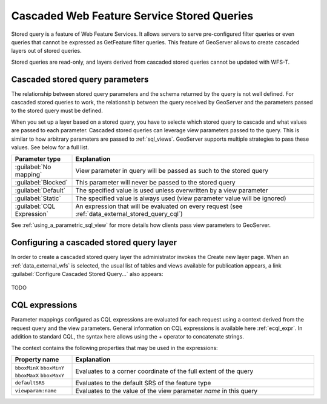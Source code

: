 .. _data_external_stored_query:

Cascaded Web Feature Service Stored Queries
===========================================

Stored query is a feature of Web Feature Services. It allows servers to serve pre-configured filter queries or even queries that cannot be expressed as GetFeature filter queries. This feature of GeoServer allows to create cascaded layers out of stored queries.

Stored queries are read-only, and layers derived from cascaded stored queries cannot be updated with WFS-T.

Cascaded stored query parameters
^^^^^^^^^^^^^^^^^^^^^^^^^^^^^^^^

The relationship between stored query parameters and the schema returned by the query is not well defined. For cascaded stored queries to work, the relationship between the query received by GeoServer and the parameters passed to the stored query must be defined.

When you set up a layer based on a stored query, you have to selecte which stored query to cascade and what values are passed to each parameter. Cascaded stored queries can leverage view parameters passed to the query. This is similar to how arbitrary parameters are passed to :ref:`sql_views`. GeoServer supports multiple strategies to pass these values. See below for a full list.

.. list-table::
   :widths: 20 80

   * - **Parameter type**
     - **Explanation**
   * - :guilabel:`No mapping`
     - View parameter in query will be passed as such to the stored query
   * - :guilabel:`Blocked`
     - This parameter will never be passed to the stored query
   * - :guilabel:`Default`
     - The specified value is used unless overwritten by a view parameter 
   * - :guilabel:`Static`
     - The specified value is always used (view parameter value will be ignored)
   * - :guilabel:`CQL Expression`
     - An expression that will be evaluated on every request (see :ref:`data_external_stored_query_cql`)

See :ref:`using_a_parametric_sql_view` for more details how clients pass view parameters to GeoServer. 

Configuring a cascaded stored query layer
^^^^^^^^^^^^^^^^^^^^^^^^^^^^^^^^^^^^^^^^^

In order to create a cascaded stored query layer the administrator invokes the Create new layer page. When an :ref:`data_external_wfs` is selected, the usual list of tables and views available for publication appears, a link :guilabel:`Configure Cascaded Stored Query...` also appears:

.. figure:: images/csqaddnew.png

TODO

.. _data_external_stored_query_cql:

CQL expressions
^^^^^^^^^^^^^^^

Parameter mappings configured as CQL expressions are evaluated for each request using a context derived from the request query and the view parameters. General information on CQL expressions is available here :ref:`ecql_expr`. In addition to standard CQL, the syntax here allows using the + operator to concatenate strings.

The context contains the following properties that may be used in the expressions:

.. list-table::
   :widths: 20 80

   * - **Property name**
     - **Explanation**
   * - ``bboxMinX`` ``bboxMinY`` ``bboxMaxX`` ``bboxMaxY``
     - Evaluates to a corner coordinate of the full extent of the query
   * - ``defaultSRS``
     - Evaluates to the default SRS of the feature type
   * - ``viewparam:name``
     - Evaluates to the value of the view parameter *name* in this query
